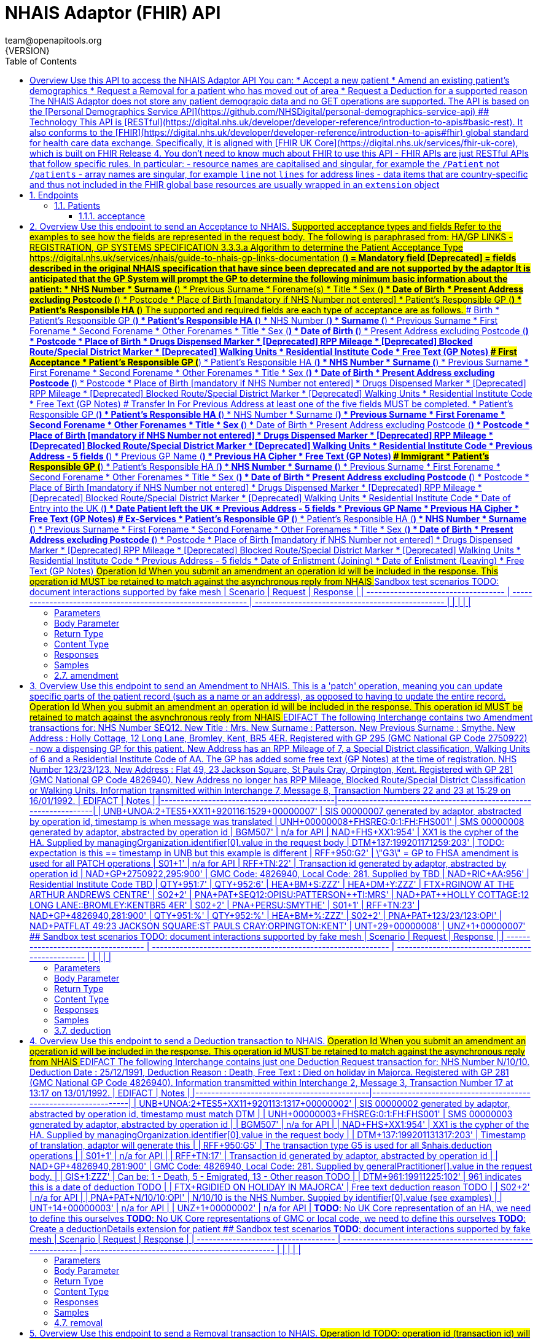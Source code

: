 = NHAIS Adaptor (FHIR) API
team@openapitools.org
{VERSION}
:toc: left
:numbered:
:toclevels: 3
:source-highlighter: highlightjs
:keywords: openapi, rest, NHAIS Adaptor (FHIR) API 
:specDir: 
:snippetDir: 
:generator-template: v1 2019-12-20
:info-url: https://github.com/nhsconnect/integration-adaptors
:app-name: NHAIS Adaptor (FHIR) API

[abstract]
.Abstract
## Overview Use this API to access the NHAIS Adaptor API  You can: * Accept a new patient * Amend an existing patient's demographics * Request a Removal for a patient who has moved out of area * Request a Deduction for a supported reason  The NHAIS Adaptor does not store any patient demograpic data and no GET operations are supported.  The API is based on the [Personal Demographics Service API](https://github.com/NHSDigital/personal-demographics-service-api)  ## Technology This API is [RESTful](https://digital.nhs.uk/developer/developer-reference/introduction-to-apis#basic-rest).  It also conforms to the [FHIR](https://digital.nhs.uk/developer/developer-reference/introduction-to-apis#fhir) global standard for health care data exchange. Specifically, it is aligned with [FHIR UK Core](https://digital.nhs.uk/services/fhir-uk-core), which is built on FHIR Release 4.  You don’t need to know much about FHIR to use this API - FHIR APIs are just RESTful APIs that follow specific rules. In particular: - resource names are capitalised and singular, for example the `/Patient` not `/patients` - array names are singular, for example `line` not `lines` for address lines - data items that are country-specific and thus not included in the FHIR global base resources are usually wrapped in an `extension` object 


// markup not found, no include::{specDir}intro.adoc[opts=optional]



== Endpoints


[.Patients]
=== Patients


[.acceptance]
==== acceptance
    
`POST /Patient/{id}`

Accept a new patient (Acceptance transaction)

===== Description 

## Overview Use this endpoint to send an Acceptance to NHAIS.  ## Supported acceptance types and fields  Refer to the examples to see how the fields are represented in the request body.  The following is paraphrased from:  HA/GP LINKS - REGISTRATION, GP SYSTEMS SPECIFICATION  3.3.3.a  Algorithm to determine the Patient Acceptance Type  https://digital.nhs.uk/services/nhais/guide-to-nhais-gp-links-documentation  (*) = Mandatory field  [Deprecated] = fields described in the original NHAIS specification that have since been deprecated and are not supported by the adaptor  It is anticipated that the GP System will prompt the GP to determine the following minimum basic information about the patient:  * NHS Number * Surname (*) * Previous Surname * Forename(s) * Title * Sex (*) *  Date of Birth * Present Address excluding Postcode (*) * Postcode * Place of Birth [mandatory if NHS Number not entered] * Patient's Responsible GP (*) * Patient's Responsible HA (*)  The supported and required fields are each type of acceptance are as follows.  ### Birth  * Patient's Responsible GP (*) * Patient's Responsible HA (*) * NHS Number (*) * Surname (*) * Previous Surname * First Forename * Second Forename * Other Forenames * Title * Sex (*) * Date of Birth (*) * Present Address excluding Postcode (*) * Postcode * Place of Birth * Drugs Dispensed Marker * [Deprecated] RPP Mileage * [Deprecated] Blocked Route/Special District Marker * [Deprecated] Walking Units * Residential Institute Code * Free Text (GP Notes)  ### First Acceptance  * Patient's Responsible GP (*) * Patient's Responsible HA (*) * NHS Number * Surname (*) * Previous Surname * First Forename * Second Forename * Other Forenames * Title * Sex (*) * Date of Birth * Present Address excluding Postcode (*) * Postcode * Place of Birth [mandatory if NHS Number not entered] *  Drugs Dispensed Marker * [Deprecated] RPP Mileage * [Deprecated] Blocked Route/Special District Marker * [Deprecated] Walking Units * Residential Institute Code * Free Text (GP Notes)  ### Transfer In  For Previous Address at least one of the five fields MUST be completed.  * Patient's Responsible GP (*) * Patient's Responsible HA (*) * NHS Number * Surname (*) * Previous Surname * First Forename * Second Forename * Other Forenames * Title * Sex (*) * Date of Birth * Present Address excluding Postcode (*) * Postcode * Place of Birth [mandatory if NHS Number not entered] * Drugs Dispensed Marker * [Deprecated] RPP Mileage * [Deprecated] Blocked Route/Special District Marker * [Deprecated] Walking Units * Residential Institute Code * Previous Address - 5 fields (*) * Previous GP Name (*) * Previous HA Cipher * Free Text (GP Notes)  ### Immigrant  * Patient's Responsible GP (*) * Patient's Responsible HA (*) * NHS Number * Surname (*) * Previous Surname * First Forename * Second Forename * Other Forenames * Title * Sex (*) * Date of Birth * Present Address excluding Postcode (*) * Postcode * Place of Birth [mandatory if NHS Number not entered] * Drugs Dispensed Marker * [Deprecated] RPP Mileage * [Deprecated] Blocked Route/Special District Marker * [Deprecated] Walking Units * Residential Institute Code * Date of Entry into the UK (*) * Date Patient left the UK * Previous Address - 5 fields * Previous GP Name * Previous HA Cipher * Free Text (GP Notes)  ### Ex-Services  * Patient's Responsible GP (*) * Patient's Responsible HA (*) * NHS Number * Surname (*) * Previous Surname * First Forename * Second Forename * Other Forenames * Title * Sex (*) * Date of Birth * Present Address excluding Postcode (*) * Postcode * Place of Birth [mandatory if NHS Number not entered] * Drugs Dispensed Marker * [Deprecated] RPP Mileage * [Deprecated] Blocked Route/Special District Marker * [Deprecated] Walking Units * Residential Institute Code * Previous Address - 5 fields * Date of Enlistment (Joining) * Date of Enlistment (Leaving) * Free Text (GP Notes)  ## Operation Id When you submit an amendment an operation id will be included in the response. This operation id MUST be retained to match against the asynchronous reply from NHAIS  ## Sandbox test scenarios TODO: document interactions supported by fake mesh  | Scenario                            | Request                                                      | Response                                         | | ----------------------------------- | ------------------------------------------------------------ | ------------------------------------------------ | |                                     |                                                              |                                                  | 


// markup not found, no include::{specDir}Patient/\{id\}/POST/spec.adoc[opts=optional]



===== Parameters

====== Path Parameters

[cols="2,3,1,1,1"]
|===         
|Name| Description| Required| Default| Pattern

| id 
| The patient&#39;s NHS Number. The primary identifier of a patient, unique within NHS England and Wales. Always 10 digits and must be a [valid NHS Number](https://www.datadictionary.nhs.uk/data_dictionary/attributes/n/nhs/nhs_number_de.asp).  
| X 
| null 
|  

|===         

===== Body Parameter

[cols="2,3,1,1,1"]
|===         
|Name| Description| Required| Default| Pattern

| Patient 
|  <<Patient>> 
| X 
|  
|  

|===         



====== Query Parameters

[cols="2,3,1,1,1"]
|===         
|Name| Description| Required| Default| Pattern

| acceptanceType 
|   
| - 
| null 
|  

|===         


===== Return Type

<<OperationOutcome>>


===== Content Type

* application/fhir+json

===== Responses

.http response codes
[cols="2,3,1"]
|===         
| Code | Message | Datatype 


| 202
| Acceptance forwarded to NHAIS for processing
|  <<OperationOutcome>>


| 400
| Client error.
|  <<OperationOutcome>>


| 415
| Unsupported media type.
|  <<OperationOutcome>>

|===         

===== Samples


// markup not found, no include::{snippetDir}Patient/\{id\}/POST/http-request.adoc[opts=optional]


// markup not found, no include::{snippetDir}Patient/\{id\}/POST/http-response.adoc[opts=optional]



// file not found, no * wiremock data link :Patient/{id}/POST/POST.json[]


ifdef::internal-generation[]
===== Implementation

// markup not found, no include::{specDir}Patient/\{id\}/POST/implementation.adoc[opts=optional]


endif::internal-generation[]


[.amendment]
==== amendment
    
`PATCH /Patient/{id}`

Amend patient details (Amendment transaction)

===== Description 

## Overview Use this endpoint to send an Amendment to NHAIS.  This is a 'patch' operation, meaning you can update specific parts of the patient record (such as a name or an address), as opposed to having to update the entire record.  ## Operation Id When you submit an amendment an operation id will be included in the response. This operation id MUST be retained to match against the asynchronous reply from NHAIS  ## EDIFACT  The following Interchange contains two Amendment transactions for:  NHS Number SEQ12. New Title : Mrs. New Surname : Patterson. New Previous Surname : Smythe. New Address : Holly Cottage, 12 Long Lane, Bromley, Kent, BR5 4ER. Registered with GP 295 (GMC National GP Code 2750922) - now a dispensing GP for this patient. New Address has an RPP Mileage of  7, a Special District classification, Walking Units of 6 and a Residential Institute Code of AA. The GP has added some free text (GP Notes) at the time of registration.  NHS Number 123/23/123. New Address : Flat 49, 23 Jackson Square, St Pauls Cray, Orpington, Kent. Registered with GP 281 (GMC National GP Code 4826940). New Address no longer has RPP Mileage, Blocked Route/Special District Classification or Walking Units.  Information transmitted within Interchange 7, Message 8, Transaction Numbers 22 and 23 at 15:29 on 16/01/1992.  | EDIFACT                                    | Notes                                                           | |--------------------------------------------|-----------------------------------------------------------------| | UNB+UNOA:2+TES5+XX11+920116:1529+00000007' | SIS 00000007 generated by adaptor, abstracted by operation id, timestamp is when message was translated | UNH+00000008+FHSREG:0:1:FH:FHS001'         | SMS 00000008 generated by adaptor, abstracted by operation id | BGM+++507'                                 | n/a for API | NAD+FHS+XX1:954'                           | XX1 is the cypher of the HA. Supplied by managingOrganization.identifier[0].value in the request body | DTM+137:199201171259:203'                  | TODO: expectation is this == timestamp in UNB but this example is different | RFF+950:G2'                                | \"G3\" = GP to FHSA amendment is used for all PATCH operations | S01+1'                                     | n/a for API | RFF+TN:22'                                 | Transaction id generated by adaptor, abstracted by operation id | NAD+GP+2750922,295:900'                    | GMC Code: 4826940, Local Code: 281. Supplied by       TBD | NAD+RIC+AA:956'                            | Residential Institute Code         TBD | QTY+951:7' | QTY+952:6' | HEA+BM+S:ZZZ' | HEA+DM+Y:ZZZ' | FTX+RGI+++NOW AT THE ARTHUR ANDREWS CENTRE' | S02+2' | PNA+PAT+SEQ12:OPI+++SU:PATTERSON++TI:MRS' | NAD+PAT++HOLLY COTTAGE:12 LONG LANE::BROMLEY:KENT+++++BR5  4ER' | S02+2' | PNA+PER++++SU:SMYTHE' | S01+1' | RFF+TN:23' | NAD+GP+4826940,281:900' | QTY+951:%' | QTY+952:%' | HEA+BM+%:ZZZ' | S02+2' | PNA+PAT+123/23/123:OPI' | NAD+PAT++FLAT 49:23 JACKSON SQUARE:ST PAULS CRAY:ORPINGTON:KENT' | UNT+29+00000008' | UNZ+1+00000007'     ## Sandbox test scenarios TODO: document interactions supported by fake mesh  | Scenario                            | Request                                                      | Response                                         | | ----------------------------------- | ------------------------------------------------------------ | ------------------------------------------------ | |                                     |                                                              |                                                  | 


// markup not found, no include::{specDir}Patient/\{id\}/PATCH/spec.adoc[opts=optional]



===== Parameters

====== Path Parameters

[cols="2,3,1,1,1"]
|===         
|Name| Description| Required| Default| Pattern

| id 
| The patient&#39;s NHS Number. The primary identifier of a patient, unique within NHS England and Wales. Always 10 digits and must be a [valid NHS Number](https://www.datadictionary.nhs.uk/data_dictionary/attributes/n/nhs/nhs_number_de.asp).  
| X 
| null 
|  

|===         

===== Body Parameter

[cols="2,3,1,1,1"]
|===         
|Name| Description| Required| Default| Pattern

| InlineObject 
|  <<InlineObject>> 
| X 
|  
|  

|===         





===== Return Type

<<OperationOutcome>>


===== Content Type

* application/fhir+json

===== Responses

.http response codes
[cols="2,3,1"]
|===         
| Code | Message | Datatype 


| 202
| Amendment forwarded to NHAIS for processing
|  <<OperationOutcome>>


| 400
| Client error.
|  <<OperationOutcome>>


| 415
| Unsupported media type.
|  <<OperationOutcome>>

|===         

===== Samples


// markup not found, no include::{snippetDir}Patient/\{id\}/PATCH/http-request.adoc[opts=optional]


// markup not found, no include::{snippetDir}Patient/\{id\}/PATCH/http-response.adoc[opts=optional]



// file not found, no * wiremock data link :Patient/{id}/PATCH/PATCH.json[]


ifdef::internal-generation[]
===== Implementation

// markup not found, no include::{specDir}Patient/\{id\}/PATCH/implementation.adoc[opts=optional]


endif::internal-generation[]


[.deduction]
==== deduction
    
`POST /Patient/{id}/$nhais.deduction`

Deduct a patient (Deduction transaction)

===== Description 

## Overview Use this endpoint to send a Deduction transaction to NHAIS.  ## Operation Id When you submit an amendment an operation id will be included in the response. This operation id MUST be retained to match against the asynchronous reply from NHAIS  ## EDIFACT  The following Interchange contains just one Deduction Request transaction for:  NHS Number N/10/10. Deduction Date : 25/12/1991, Deduction Reason : Death, Free Text : Died on holiday in Majorca. Registered with GP 281 (GMC National GP Code 4826940).  Information transmitted within Interchange 2, Message 3, Transaction Number 17 at 13:17 on 13/01/1992.  | EDIFACT                                    | Notes                                                           | |--------------------------------------------|-----------------------------------------------------------------| | UNB+UNOA:2+TES5+XX11+920113:1317+00000002' | SIS 00000002 generated by adaptor, abstracted by operation id, timestamp must match DTM | | UNH+00000003+FHSREG:0:1:FH:FHS001'         | SMS 00000003 generated by adaptor, abstracted by operation id   | | BGM+++507'                                 | n/a for API                                                     | | NAD+FHS+XX1:954'                           | XX1 is the cypher of the HA. Supplied by managingOrganization.identifier[0].value in the request body | | DTM+137:199201131317:203'                  | Timestamp of translation, adaptor will generate this            | | RFF+950:G5'                                | The transaction type G5 is used for all $nhais.deduction operations | | S01+1'                                     | n/a for API                                                     | | RFF+TN:17'                                 | Transaction id generated by adaptor, abstracted by operation id | | NAD+GP+4826940,281:900'                    | GMC Code: 4826940, Local Code: 281. Supplied by generalPractitioner[].value in the request body. | | GIS+1:ZZZ'                                 | Can be: 1 - Death, 5 - Emigrated, 13 - Other reason        TODO | | DTM+961:19911225:102'                      | 961 indicates this is a date of deduction                  TODO | | FTX+RGI+++DIED ON HOLIDAY IN MAJORCA'      | Free text deduction reason                                 TODO | | S02+2'                                     | n/a for API                                                     | | PNA+PAT+N/10/10:OPI'                       | N/10/10 is the NHS Number. Suppied by identifier[0].value (see examples) | | UNT+14+00000003'                           | n/a for API                                                     | | UNZ+1+00000002'                            | n/a for API                                                     |  *TODO*: No UK Core representation of an HA, we need to define this ourselves *TODO*: No UK Core representations of GMC or local code, we need to define this ourselves *TODO*: Create a deductionDetails extension for patient  ## Sandbox test scenarios *TODO*: document interactions supported by fake mesh  | Scenario                            | Request                                                      | Response                                         | | ----------------------------------- | ------------------------------------------------------------ | ------------------------------------------------ | |                                     |                                                              |                                                  | 


// markup not found, no include::{specDir}Patient/\{id\}/$nhais.deduction/POST/spec.adoc[opts=optional]



===== Parameters

====== Path Parameters

[cols="2,3,1,1,1"]
|===         
|Name| Description| Required| Default| Pattern

| id 
| The patient&#39;s NHS Number. The primary identifier of a patient, unique within NHS England and Wales. Always 10 digits and must be a [valid NHS Number](https://www.datadictionary.nhs.uk/data_dictionary/attributes/n/nhs/nhs_number_de.asp).  
| X 
| null 
|  

|===         

===== Body Parameter

[cols="2,3,1,1,1"]
|===         
|Name| Description| Required| Default| Pattern

| Patient 
|  <<Patient>> 
| X 
|  
|  

|===         





===== Return Type

<<OperationOutcome>>


===== Content Type

* application/fhir+json

===== Responses

.http response codes
[cols="2,3,1"]
|===         
| Code | Message | Datatype 


| 202
| Deduction forwarded to NHAIS for processing
|  <<OperationOutcome>>


| 400
| Client error.
|  <<OperationOutcome>>


| 415
| Unsupported media type.
|  <<OperationOutcome>>

|===         

===== Samples


// markup not found, no include::{snippetDir}Patient/\{id\}/$nhais.deduction/POST/http-request.adoc[opts=optional]


// markup not found, no include::{snippetDir}Patient/\{id\}/$nhais.deduction/POST/http-response.adoc[opts=optional]



// file not found, no * wiremock data link :Patient/{id}/$nhais.deduction/POST/POST.json[]


ifdef::internal-generation[]
===== Implementation

// markup not found, no include::{specDir}Patient/\{id\}/$nhais.deduction/POST/implementation.adoc[opts=optional]


endif::internal-generation[]


[.removal]
==== removal
    
`POST /Patient/{id}/$nhais.removal`

Accept a new patient (Acceptance transaction)

===== Description 

## Overview Use this endpoint to send a Removal transaction to NHAIS.  ## Operation Id TODO: operation id (transaction id) will probably need to be provided in the request since this is a reply to a HA -> GP amendment  ## EDIFACT  The following Interchange contains one Acceptance transaction - a Type 1 (Birth) Acceptance - one Amendment transaction and one Removal (Out of Area) transaction as follows:  Acceptance for Mr. Peter Martin Stevens, NHS Number ACE99A999. Born : 07/12/1991 in Bury. Address : Middle Farm, New Street, St Pauls Cray, Orpington, Kent, BR1 5ER. Registered with GP 281 (GMC National GP Code 4826940).  Amendment for NHS Number ABCDE1234. New Address : Flat 1a Spencer House, Card Road, St Pauls Cray, Orpington, Kent. Registered with GP 281 (GMC National GP Code 4826940).  Removal (Out of Area) for NHS Number T247. Reason for Removal : PATIENT NOW LIVES 24 MILES FROM PRACTICE Registered with GP 281 (GMC National GP Code 4826940).  Information transmitted within Interchange 8, Messages 9 to 11, Transaction Numbers 24 to 26 at 10:21 on 17/01/1992.  | EDIFACT                                    | Notes                                                           | |--------------------------------------------|-----------------------------------------------------------------| | UNB+UNOA:2+TES5+XX11+920117:1021+00000008' | SIS 00000002 generated by adaptor, abstracted by operation id, timestamp must match DTM | UNH+00000011+FHSREG:0:1:FH:FHS001'         | SMS 00000003 generated by adaptor, abstracted by operation id | BGM+++507'                                 | n/a for API | NAD+FHS+XX1:954'                           | XX1 is the cypher of the HA. Supplied by managingOrganization.identifier[0].value in the request body | DTM+137:199201171259:203'                  | TODO: expectation is this == timestamp in UNB but this example is different | RFF+950:G3'                                | \"G3\" = GP to FHSA removal is used for all $nhais.removal operations | S01+1'                                     | n/a for API | RFF+TN:26'                                 | Transaction id generated by adaptor, abstracted by operation id | | NAD+GP+4826940,281:900'                    | GMC Code: 4826940, Local Code: 281. Supplied by generalPractitioner[].value in the request body. | | FTX+RGI+++PATIENT NOW LIVES 24 MILES FROM PRACTICE' | Free text deduction reason                                 TODO | | S02+2'                                     | n/a for API | PNA+PAT+T247:OPI'                          | T247 is the NHS Number. Suppied by identifier[0].value (see examples) | UNT+12+00000011'                           | n/a for API | UNZ+3+00000008'                            | n/a for API   ## Sandbox test scenarios TODO: document interactions supported by fake mesh  | Scenario                            | Request                                                      | Response                                         | | ----------------------------------- | ------------------------------------------------------------ | ------------------------------------------------ | |                                     |                                                              |                                                  | 


// markup not found, no include::{specDir}Patient/\{id\}/$nhais.removal/POST/spec.adoc[opts=optional]



===== Parameters

====== Path Parameters

[cols="2,3,1,1,1"]
|===         
|Name| Description| Required| Default| Pattern

| id 
| The patient&#39;s NHS Number. The primary identifier of a patient, unique within NHS England and Wales. Always 10 digits and must be a [valid NHS Number](https://www.datadictionary.nhs.uk/data_dictionary/attributes/n/nhs/nhs_number_de.asp).  
| X 
| null 
|  

|===         

===== Body Parameter

[cols="2,3,1,1,1"]
|===         
|Name| Description| Required| Default| Pattern

| Patient 
|  <<Patient>> 
| X 
|  
|  

|===         





===== Return Type

<<OperationOutcome>>


===== Content Type

* application/fhir+json

===== Responses

.http response codes
[cols="2,3,1"]
|===         
| Code | Message | Datatype 


| 202
| Removal forwarded to NHAIS for processing
|  <<OperationOutcome>>


| 400
| Client error.
|  <<OperationOutcome>>


| 415
| Unsupported media type.
|  <<OperationOutcome>>

|===         

===== Samples


// markup not found, no include::{snippetDir}Patient/\{id\}/$nhais.removal/POST/http-request.adoc[opts=optional]


// markup not found, no include::{snippetDir}Patient/\{id\}/$nhais.removal/POST/http-response.adoc[opts=optional]



// file not found, no * wiremock data link :Patient/{id}/$nhais.removal/POST/POST.json[]


ifdef::internal-generation[]
===== Implementation

// markup not found, no include::{specDir}Patient/\{id\}/$nhais.removal/POST/implementation.adoc[opts=optional]


endif::internal-generation[]


[#models]
== Models


[#Address]
=== _Address_ 

An address associated with the patient.

[.fields-Address]
[cols="2,1,2,4,1"]
|===         
| Field Name| Required| Type| Description| Format

| id 
| X 
| String  
| Unique system identifier for this address.
|  

| period 
|  
| Period  
| 
|  

| use 
| X 
| String  
| Purpose of this address: * home - a communication address at a home. * work - an office address. First choice for business related contacts during business hours. * temp - a temporary address. The period can provide more detailed information. * billing - a corresponding address nominated by the patient where communication can be sent. 
|  _Enum:_ home, work, temp, billing, 

| line 
|  
| List  of <<string>> 
| All lines of the address except the postal code.
|  

| postalCode 
|  
| String  
| Postal code of the address.
|  

| extension 
|  
| List  of <<AddressKey>> 
| Postal Address File (PAF) key associated with this address formatted as a FHIR extension. Empty if no PAF key for the address is known, or an object specifying the code system of the address key and the value of the address key.
|  

|===


[#AddressKey]
=== _AddressKey_ 

Unique identifier for an address.

[.fields-AddressKey]
[cols="2,1,2,4,1"]
|===         
| Field Name| Required| Type| Description| Format

| url 
|  
| String  
| URL of specification of the AddressKey extension.
|  

| extension 
|  
| List  of <<anyOf&lt;object,object&gt;>> 
| Specification of address key system and address key value. Contains exactly two items: one describing the code system the Address Key uses, and the other specifying the value of the Address Key.
|  

|===


[#ContactPoint]
=== _ContactPoint_ 

A contact point, such as a phone number or email address. This will only be populated on a retrieval and not a search.

[.fields-ContactPoint]
[cols="2,1,2,4,1"]
|===         
| Field Name| Required| Type| Description| Format

| id 
| X 
| String  
| Unique object identifier for this contact point.
|  

| period 
|  
| Period  
| 
|  

| system 
| X 
| String  
| Means of communication, such as phone or email.
|  _Enum:_ phone, fax, email, pager, url, sms, other, 

| value 
| X 
| String  
| Phone number, email address, or other identifier for use with contact system.
|  

| use 
| X 
| String  
| Location associated with communication system, or marker to indicate it is temporary or outdated.
|  _Enum:_ home, work, temp, old, mobile, 

|===


[#Deduction]
=== _Deduction_ 

Wrapper object for NHAIS Deduction details.

[.fields-Deduction]
[cols="2,1,2,4,1"]
|===         
| Field Name| Required| Type| Description| Format

| url 
| X 
| String  
| Definition of Deduction extension.
|  

| extension 
| X 
| Deduction_extension  
| 
|  

|===


[#DeductionExtension]
=== _DeductionExtension_ 

NHAIS Deduction details

[.fields-DeductionExtension]
[cols="2,1,2,4,1"]
|===         
| Field Name| Required| Type| Description| Format

| deductionType 
|  
| String  
| The type of deduction
|  _Enum:_ death, emigrated, other, 

| deductionDate 
|  
| date  
| The date the patient is deducted
| date 

| deductionReason 
|  
| String  
| The reason for the deduction. Alphanumeric only
|  

|===


[#ErrorCode]
=== _ErrorCode_ 

Internal error code.

[.fields-ErrorCode]
[cols="2,1,2,4,1"]
|===         
| Field Name| Required| Type| Description| Format

| coding 
|  
| List  of <<ErrorCode_coding>> 
| 
|  

|===


[#ErrorCodeCoding]
=== _ErrorCodeCoding_ 



[.fields-ErrorCodeCoding]
[cols="2,1,2,4,1"]
|===         
| Field Name| Required| Type| Description| Format

| system 
|  
| String  
| URI of the coding system specification.
|  

| version 
|  
| String  
| Version of the coding system in use.
|  

| code 
|  
| String  
| Symbol in syntax defined by the system.
|  

| display 
|  
| String  
| Representation defined by the system.
|  

|===


[#Gender]
=== _Gender_ 

Gender with which the patient most strongly identifies.

[.fields-Gender]
[cols="2,1,2,4,1"]
|===         
| Field Name| Required| Type| Description| Format

|===


[#GeneralPractitionerReference]
=== _GeneralPractitionerReference_ 

General practice (not practitioner) with which the patient is or was registered.

[.fields-GeneralPractitionerReference]
[cols="2,1,2,4,1"]
|===         
| Field Name| Required| Type| Description| Format

| id 
| X 
| String  
| Object identifier (OID) specific to the returned details - this should be return exactly the same in any update.
|  

| type 
|  
| String  
| Type of Reference being returned.
|  

| reference 
|  
| String  
| URL for the FHIR Organization resource for the registered general practice. See [Organisation Data Service FHIR API](https://developer.nhs.uk/apis/ods/) for more details.
|  

| identifier 
| X 
| GeneralPractitionerReference_identifier  
| 
|  

|===


[#GeneralPractitionerReferenceIdentifier]
=== _GeneralPractitionerReferenceIdentifier_ 

Identifier and system of identification used for this Organisation.

[.fields-GeneralPractitionerReferenceIdentifier]
[cols="2,1,2,4,1"]
|===         
| Field Name| Required| Type| Description| Format

| system 
|  
| String  
| URL for the Organisation Data Service - who are responsible for publishing codes that identify organisations and individuals across health and social care.
|  

| value 
| X 
| String  
| Organisation code for the registered general practice, as held in the [Organisation Data Service](https://developer.nhs.uk/apis/ods/).
|  

| period 
|  
| Period  
| 
|  

|===


[#HumanName]
=== _HumanName_ 



[.fields-HumanName]
[cols="2,1,2,4,1"]
|===         
| Field Name| Required| Type| Description| Format

| id 
| X 
| String  
| Unique object identifier for this name.
|  

| use 
| X 
| String  
| How this name should be used. * usual - Known as, conventional or the one patient normally uses. A patient will always have a usual name. * temp - An alias or temporary name. This may also be used for temporary names assigned at birth or in emergency situations. * nickname - A name that the patient prefers to be addressed by, but is not part of their usual name. * old - This name is no longer in use (or was never correct, but retained for records). * maiden - Name changed for Marriage. A name used prior to changing name because of marriage. This term is not gender specific. The use of this term does not imply any particular history for a person&#39;s name.  The following use codes are included in the [name-use](https://www.hl7.org/fhir/valueset-name-use.html) value set, but should not be used and will not be returned as part of a retrieval. * official - The formal name as registered in an official (government) registry, but which name might not be commonly used. May be called \&quot;legal name\&quot;. * anonymous - Anonymous assigned name, alias, or pseudonym (used to protect a person&#39;s identity for privacy reasons). 
|  _Enum:_ usual, temp, nickname, old, maiden, 

| period 
|  
| Period  
| 
|  

| given 
|  
| List  of <<string>> 
| Given names, including any middle names.
|  

| family 
| X 
| String  
| Family name (often called Surname).
|  

| prefix 
|  
| List  of <<string>> 
| Name prefixes, titles, and prenominals.
|  

| suffix 
|  
| List  of <<string>> 
| Name suffices and postnominals.
|  

|===


[#InlineObject]
=== _InlineObject_ 



[.fields-InlineObject]
[cols="2,1,2,4,1"]
|===         
| Field Name| Required| Type| Description| Format

| correction 
|  
| Boolean  
| Set to true if the update is correcting previously incorrect data.
|  

| patches 
| X 
| List  of <<object>> 
| 
|  

|===


[#Meta]
=== _Meta_ 

Metadata about this resource.

[.fields-Meta]
[cols="2,1,2,4,1"]
|===         
| Field Name| Required| Type| Description| Format

| versionId 
|  
| String  
| The NHS Digital assigned version of the patient resource.
|  

| security 
|  
| List  of <<Meta_security>> 
| The level of security on the patients record, which affects which fields are populated on retrieval. The possible responses are: * U - unrestricted. All available data will be returned. * R - restricted. Any sensitive data around the patients location, so &#x60;address&#x60;, &#x60;generalPractitioner&#x60; and &#x60;telecom&#x60;, will be removed from the response. Additionally, the death notification extension will be removed. * V - very restricted. All patient data will be removed from the response apart from &#x60;id&#x60;, &#x60;identifier&#x60; and &#x60;meta&#x60; fields. * REDACTED - redacted. The patient record has been marked as invalid, so the data should not be used. This code will never be returned; you will receive a 404, and appropriate error response, if an invalidated patient retrieval is attempted. It is also possible that no security field will be added to the response, which is the equivalent of unrestricted. 
|  

|===


[#MetaSecurity]
=== _MetaSecurity_ 



[.fields-MetaSecurity]
[cols="2,1,2,4,1"]
|===         
| Field Name| Required| Type| Description| Format

| system 
|  
| String  
| URI of the value set specification.
|  

| code 
|  
| String  
| Code defined by the system value set.
|  _Enum:_ U, R, V, REDACTED, 

| display 
|  
| String  
| Representation defined by the system.
|  _Enum:_ unrestricted, restricted, very restricted, redacted, 

|===


[#NHSNumberVerificationStatus]
=== _NHSNumberVerificationStatus_ 

Status indicating if NHS number is present and verified.

[.fields-NHSNumberVerificationStatus]
[cols="2,1,2,4,1"]
|===         
| Field Name| Required| Type| Description| Format

| url 
|  
| String  
| URL of the extension definition.
|  

| valueCodeableConcept 
|  
| NHSNumberVerificationStatus_2  
| 
|  

|===


[#NHSNumberVerificationStatus2]
=== _NHSNumberVerificationStatus2_ 

NHS Number Verification Status Indicator.

[.fields-NHSNumberVerificationStatus2]
[cols="2,1,2,4,1"]
|===         
| Field Name| Required| Type| Description| Format

| coding 
| X 
| List  of <<NHSNumberVerificationStatus_2_coding>> 
| 
|  

|===


[#NHSNumberVerificationStatus2Coding]
=== _NHSNumberVerificationStatus2Coding_ 



[.fields-NHSNumberVerificationStatus2Coding]
[cols="2,1,2,4,1"]
|===         
| Field Name| Required| Type| Description| Format

| system 
|  
| String  
| URI of the coding system specification.
|  

| version 
|  
| String  
| Version of the coding system in use.
|  

| code 
| X 
| String  
| Symbol in syntax defined by the system.
|  

| display 
|  
| String  
| Representation defined by the system.
|  

|===


[#OperationIdentifier]
=== _OperationIdentifier_ 

Wrapper object for asynchronous operation identifiers.

[.fields-OperationIdentifier]
[cols="2,1,2,4,1"]
|===         
| Field Name| Required| Type| Description| Format

| url 
| X 
| String  
| Definition of OperationIdentifier extension.
|  

| extension 
| X 
| OperationIdentifier_extension  
| 
|  

|===


[#OperationIdentifierExtension]
=== _OperationIdentifierExtension_ 

Asynchronous operation identifiers. TODO: Could optionally include NHAIS-specific IDs if needed to support queries from HA

[.fields-OperationIdentifierExtension]
[cols="2,1,2,4,1"]
|===         
| Field Name| Required| Type| Description| Format

| operationId 
| X 
| String  
| The identifier (UUID) of the accepted transaction
|  

| tn 
|  
| String  
| Transaction number used by EDIFACT messaging
|  

| sis 
|  
| String  
| Send interchange sequence used by EDIFACT messaging
|  

| sms 
|  
| String  
| 
|  

|===


[#OperationOutcome]
=== _OperationOutcome_ 

Outcome of an operation that does not result in a resource or bundle being returned (e.g. error, async/batch submission).

[.fields-OperationOutcome]
[cols="2,1,2,4,1"]
|===         
| Field Name| Required| Type| Description| Format

| resourceType 
|  
| String  
| FHIR Resource Type.
|  

| issue 
|  
| List  of <<OperationOutcome_issue>> 
| List of issues that have occurred.
|  

| extension 
|  
| List  of <<anyOf&lt;OperationIdentifier&gt;>> 
| 
|  

|===


[#OperationOutcomeIssue]
=== _OperationOutcomeIssue_ 



[.fields-OperationOutcomeIssue]
[cols="2,1,2,4,1"]
|===         
| Field Name| Required| Type| Description| Format

| severity 
| X 
| String  
| Severity of the error.
|  _Enum:_ fatal, error, warning, information, 

| code 
| X 
| String  
| FHIR error code.
|  _Enum:_ invalid, structure, required, value, invariant, security, login, unknown, expired, forbidden, suppressed, processing, not-supported, duplicate, multiple-matches, not-found, deleted, too-long, code-invalid, extension, too-costly, business-rule, conflict, transient, lock-error, no-store, exception, timeout, incomplete, throttled, informational, 

| details 
|  
| ErrorCode  
| 
|  

| expression 
|  
| String  
| FHIRPath of element(s) related to the error.
|  

|===


[#Patient]
=== _Patient_ 



[.fields-Patient]
[cols="2,1,2,4,1"]
|===         
| Field Name| Required| Type| Description| Format

| resourceType 
|  
| String  
| FHIR resource type.
|  

| id 
|  
| String  
| The patient&#39;s NHS Number. The primary identifier of a patient, unique within NHS England and Wales. Always 10 digits and must be a [valid NHS Number](https://www.datadictionary.nhs.uk/data_dictionary/attributes/n/nhs/nhs_number_de.asp).
|  

| identifier 
|  
| List  of <<object>> 
| Identifier and system of identification used for this Patient.
|  

| meta 
|  
| Meta  
| 
|  

| name 
| X 
| List  of <<HumanName>> 
| List of names associated with the patient.  When a patient tagged as &#x60;very restricted&#x60; is retrieved, all names will be removed from the response. 
|  

| gender 
| X 
| Gender  
| 
|  

| birthDate 
| X 
| date  
| Date of birth. A date in the format &#x60;yyyy-mm-dd&#x60;.  When a patient tagged as &#x60;very restricted&#x60; is retrieved, birth date will be removed from the response. 
| date 

| deceasedDateTime 
|  
| Date  
| Date and time of death, if applicable and known. A datetime in the format &#x60;yyyy-mm-ddTHH:MM:SS+HH:MM&#x60;.  When a patient tagged as &#x60;very restricted&#x60; is retrieved, death date will be removed from the response. 
| date-time 

| address 
| X 
| List  of <<Address>> 
| List of addresses associated with the patient.  This will only be fully populated on a retrieval, only a the &#x60;home&#x60; address will be returned on a search.  When a patient tagged as &#x60;restricted&#x60; or &#x60;very restricted&#x60; is retrieved, all addresses will be removed from the response. 
|  

| telecom 
|  
| List  of <<ContactPoint>> 
| List of contact points for the patient; for example, phone numbers or email addresses.  When a patient tagged as &#x60;restricted&#x60; or &#x60;very restricted&#x60; is retrieved, all contact points will be removed from the response. 
|  

| generalPractitioner 
|  
| List  of <<GeneralPractitionerReference>> 
| General Practice (not practitioner) with which the patient is, or was, registered. Always contains zero or one general practitioner object.  When a patient tagged as &#x60;restricted&#x60; or &#x60;very restricted&#x60; is retrieved, the General Practice will be removed from the response. 
|  

| extension 
|  
| List  of <<anyOf&lt;Deduction,Removal&gt;>> 
| 
|  

|===


[#Period]
=== _Period_ 

Time period when name was, is, or will be in use.

[.fields-Period]
[cols="2,1,2,4,1"]
|===         
| Field Name| Required| Type| Description| Format

| start 
| X 
| date  
| Start date of time period, if known, in format &#x60;yyyy-mm-dd&#x60;. Can be a future date.
| date 

| end 
|  
| date  
| End date of time period, if known and if not ongoing, in format &#x60;yyyy-mm-dd&#x60;. Can be a future date.
| date 

|===


[#Removal]
=== _Removal_ 

Wrapper object for NHAIS Removal details.

[.fields-Removal]
[cols="2,1,2,4,1"]
|===         
| Field Name| Required| Type| Description| Format

| url 
| X 
| String  
| Definition of Removal extension.
|  

| extension 
| X 
| Removal_extension  
| 
|  

|===


[#RemovalExtension]
=== _RemovalExtension_ 

NHAIS Removal details

[.fields-RemovalExtension]
[cols="2,1,2,4,1"]
|===         
| Field Name| Required| Type| Description| Format

| removalDate 
|  
| date  
| The date the patient is removed. TODO: is this required? Need more examples, App J example has a date but no explanation why
| date 

| removalReason 
|  
| String  
| The free-text reason for the removal. Alphanumeric only
|  

|===


